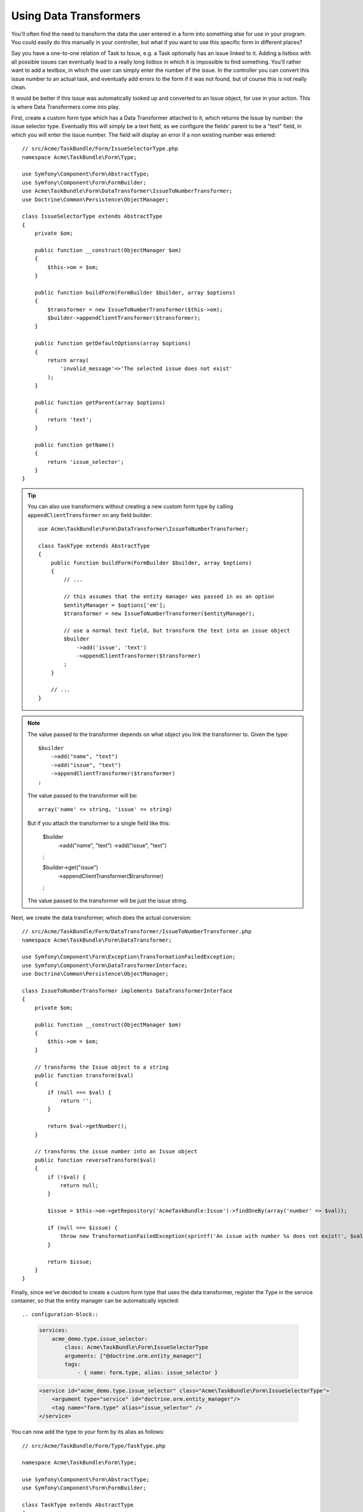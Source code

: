 Using Data Transformers
=======================

You'll often find the need to transform the data the user entered in a form into
something else for use in your program. You could easily do this manually in your
controller, but what if you want to use this specific form in different places?

Say you have a one-to-one relation of Task to Issue, e.g. a Task optionally has an
issue linked to it. Adding a listbox with all possible issues can eventually lead to
a really long listbox in which it is impossible to find something. You'll rather want
to add a textbox, in which the user can simply enter the number of the issue. In the
controller you can convert this issue number to an actual task, and eventually add
errors to the form if it was not found, but of course this is not really clean.

It would be better if this issue was automatically looked up and converted to an
Issue object, for use in your action. This is where Data Transformers come into play.

First, create a custom form type which has a Data Transformer attached to it, which
returns the Issue by number: the issue selector type. Eventually this will simply be 
a text field, as we configure the fields' parent to be a "text" field, in which you
will enter the issue number. The field will display an error if a non existing number
was entered::

    // src/Acme/TaskBundle/Form/IssueSelectorType.php
    namespace Acme\TaskBundle\Form\Type;
    
    use Symfony\Component\Form\AbstractType;
    use Symfony\Component\Form\FormBuilder;
    use Acme\TaskBundle\Form\DataTransformer\IssueToNumberTransformer;
    use Doctrine\Common\Persistence\ObjectManager;

    class IssueSelectorType extends AbstractType
    {
        private $om;
    
        public function __construct(ObjectManager $om)
        {
            $this->om = $om;
        }
    
        public function buildForm(FormBuilder $builder, array $options)
        {
            $transformer = new IssueToNumberTransformer($this->om);
            $builder->appendClientTransformer($transformer);
        }
    
        public function getDefaultOptions(array $options)
        {
            return array(
                'invalid_message'=>'The selected issue does not exist'
            );
        }
    
        public function getParent(array $options)
        {
            return 'text';
        }
    
        public function getName()
        {
            return 'issue_selector';
        }
    }

.. tip::

    You can also use transformers without creating a new custom form type
    by calling ``appendClientTransformer`` on any field builder::

        use Acme\TaskBundle\Form\DataTransformer\IssueToNumberTransformer;

        class TaskType extends AbstractType
        {
            public function buildForm(FormBuilder $builder, array $options)
            {
                // ...
            
                // this assumes that the entity manager was passed in as an option
                $entityManager = $options['em'];
                $transformer = new IssueToNumberTransformer($entityManager);

                // use a normal text field, but transform the text into an issue object
                $builder
                    ->add('issue', 'text')
                    ->appendClientTransformer($transformer)
                ;
            }
            
            // ...
        }

.. note::

    The value passed to the transformer depends on what object you link the transformer to. Given the type::

        $builder
            ->add("name", "text")
            ->add("issue", "text")
            ->appendClientTransformer($transformer)
        ;

    The value passed to the transformer will be::
            
            array('name' => string, 'issue' => string)

    But if you attach the transformer to a single field like this:

        $builder
            ->add("name", "text")
            ->add("issue", "text")
        ;

        $builder->get("issue")
            ->appendClientTransformer($transformer)
        ;
    
    The value passed to the transformer will be just the issue string.



Next, we create the data transformer, which does the actual conversion::

    // src/Acme/TaskBundle/Form/DataTransformer/IssueToNumberTransformer.php
    namespace Acme\TaskBundle\Form\DataTransformer;
    
    use Symfony\Component\Form\Exception\TransformationFailedException;
    use Symfony\Component\Form\DataTransformerInterface;
    use Doctrine\Common\Persistence\ObjectManager;
    
    class IssueToNumberTransformer implements DataTransformerInterface
    {
        private $om;

        public function __construct(ObjectManager $om)
        {
            $this->om = $om;
        }

        // transforms the Issue object to a string
        public function transform($val)
        {
            if (null === $val) {
                return '';
            }

            return $val->getNumber();
        }

        // transforms the issue number into an Issue object
        public function reverseTransform($val)
        {
            if (!$val) {
                return null;
            }

            $issue = $this->om->getRepository('AcmeTaskBundle:Issue')->findOneBy(array('number' => $val));

            if (null === $issue) {
                throw new TransformationFailedException(sprintf('An issue with number %s does not exist!', $val));
            }

            return $issue;
        }
    }

Finally, since we've decided to create a custom form type that uses the data
transformer, register the Type in the service container, so that the entity
manager can be automatically injected::

.. configuration-block::

    .. code-block:: yaml

        services:
            acme_demo.type.issue_selector:
                class: Acme\TaskBundle\Form\IssueSelectorType
                arguments: ["@doctrine.orm.entity_manager"]
                tags:
                    - { name: form.type, alias: issue_selector }

    .. code-block:: xml
    
        <service id="acme_demo.type.issue_selector" class="Acme\TaskBundle\Form\IssueSelectorType">
            <argument type="service" id="doctrine.orm.entity_manager"/>
            <tag name="form.type" alias="issue_selector" />
        </service>

You can now add the type to your form by its alias as follows::

    // src/Acme/TaskBundle/Form/Type/TaskType.php
    
    namespace Acme\TaskBundle\Form\Type;
    
    use Symfony\Component\Form\AbstractType;
    use Symfony\Component\Form\FormBuilder;
    
    class TaskType extends AbstractType
    {
        public function buildForm(FormBuilder $builder, array $options)
        {
            $builder->add('task');
            $builder->add('dueDate', null, array('widget' => 'single_text'));
            $builder->add('issue', 'issue_selector');
        }
    
        public function getName()
        {
            return 'task';
        }
    }

Now it will be very easy at any random place in your application to use this
selector type to select an issue by number. No logic has to be added to your 
Controller at all.

If you want a new issue to be created when an unknown number is entered, you
can instantiate it rather than throwing the TransformationFailedException, and
even persist it to your entity manager if the task has no cascading options
for the issue.
